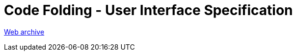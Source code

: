 ////
     Licensed to the Apache Software Foundation (ASF) under one
     or more contributor license agreements.  See the NOTICE file
     distributed with this work for additional information
     regarding copyright ownership.  The ASF licenses this file
     to you under the Apache License, Version 2.0 (the
     "License"); you may not use this file except in compliance
     with the License.  You may obtain a copy of the License at

       http://www.apache.org/licenses/LICENSE-2.0

     Unless required by applicable law or agreed to in writing,
     software distributed under the License is distributed on an
     "AS IS" BASIS, WITHOUT WARRANTIES OR CONDITIONS OF ANY
     KIND, either express or implied.  See the License for the
     specific language governing permissions and limitations
     under the License.
////
=  Code Folding - User Interface Specification
:page-layout: page
:jbake-tags: community
:jbake-status: published
:keywords: former site entry ui.netbeans.org/docs/ui/code_folding/cf_uispec.html
:description: former site entry ui.netbeans.org/docs/ui/code_folding/cf_uispec.html
:toc: left
:toclevels: 4
:toc-title: 


link:https://web.archive.org/web/20150502124724/http://ui.netbeans.org/docs/ui/code_folding/cf_uispec.html[Web archive]


